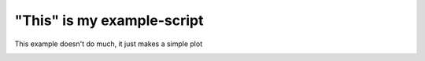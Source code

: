 
.. DO NOT EDIT.
.. THIS FILE WAS AUTOMATICALLY GENERATED BY SPHINX-GALLERY.
.. TO MAKE CHANGES, EDIT THE SOURCE PYTHON FILE:
.. "auto_examples/plot_example.py"
.. LINE NUMBERS ARE GIVEN BELOW.

.. only:: html

    .. note::
        :class: sphx-glr-download-link-note

        Click :ref:`here <sphx_glr_download_auto_examples_plot_example.py>`
        to download the full example code

.. rst-class:: sphx-glr-example-title

.. _sphx_glr_auto_examples_plot_example.py:


"This" is my example-script
===========================

This example doesn't do much, it just makes a simple plot


.. rst-class:: sphx-glr-timing

   **Total running time of the script:** ( 0 minutes  0.000 seconds)


.. _sphx_glr_download_auto_examples_plot_example.py:


.. only :: html

 .. container:: sphx-glr-footer
    :class: sphx-glr-footer-example



  .. container:: sphx-glr-download sphx-glr-download-python

     :download:`Download Python source code: plot_example.py <plot_example.py>`



  .. container:: sphx-glr-download sphx-glr-download-jupyter

     :download:`Download Jupyter notebook: plot_example.ipynb <plot_example.ipynb>`


.. only:: html

 .. rst-class:: sphx-glr-signature

    `Gallery generated by Sphinx-Gallery <https://sphinx-gallery.github.io>`_

